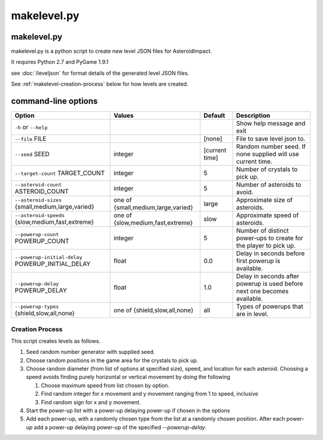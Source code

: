 ************
makelevel.py
************

makelevel.py
==================

makelevel.py is a python script to create new level JSON files for AsteroidImpact.

It requires Python 2.7 and PyGame 1.9.1

see :doc:`/leveljson` for format details of the generated level JSON files.

See :ref:`makelevel-creation-process` below for how levels are created.

command-line options
==========================


+---------------------------------------------------+------------------------------------+----------------+---------------------------------------------------------------------------+
| Option                                            | Values                             | Default        | Description                                                               |
+===================================================+====================================+================+===========================================================================+
| ``-h`` or ``--help``                              |                                    |                | Show help message and exit                                                |
+---------------------------------------------------+------------------------------------+----------------+---------------------------------------------------------------------------+
| ``--file`` FILE                                   |                                    | [none]         | File to save level json to.                                               |
+---------------------------------------------------+------------------------------------+----------------+---------------------------------------------------------------------------+
| ``--seed`` SEED                                   | integer                            | [current time] |  Random number seed. If none supplied will use current time.              |
+---------------------------------------------------+------------------------------------+----------------+---------------------------------------------------------------------------+
| ``--target-count`` TARGET_COUNT                   | integer                            | 5              | Number of crystals to pick up.                                            |
+---------------------------------------------------+------------------------------------+----------------+---------------------------------------------------------------------------+
| ``--asteroid-count`` ASTEROID_COUNT               | integer                            | 5              | Number of asteroids to avoid.                                             |
+---------------------------------------------------+------------------------------------+----------------+---------------------------------------------------------------------------+
| ``--asteroid-sizes`` {small,medium,large,varied}  | one of {small,medium,large,varied} | large          | Approximate size of asteroids.                                            |
+---------------------------------------------------+------------------------------------+----------------+---------------------------------------------------------------------------+
| ``--asteroid-speeds`` {slow,medium,fast,extreme}  | one of {slow,medium,fast,extreme}  | slow           | Approximate speed of asteroids.                                           |
+---------------------------------------------------+------------------------------------+----------------+---------------------------------------------------------------------------+
| ``--powerup-count`` POWERUP_COUNT                 | integer                            | 5              | Number of distinct power-ups to create for the player to pick up.         |
+---------------------------------------------------+------------------------------------+----------------+---------------------------------------------------------------------------+
| ``--powerup-initial-delay`` POWERUP_INITIAL_DELAY | float                              | 0.0            | Delay in seconds before first powerup is available.                       |
+---------------------------------------------------+------------------------------------+----------------+---------------------------------------------------------------------------+
| ``--powerup-delay`` POWERUP_DELAY                 | float                              | 1.0            | Delay in seconds after powerup is used before next one becomes available. |
+---------------------------------------------------+------------------------------------+----------------+---------------------------------------------------------------------------+
| ``--powerup-types`` {shield,slow,all,none}        | one of {shield,slow,all,none}      | all            | Types of powerups that are in level.                                      |
+---------------------------------------------------+------------------------------------+----------------+---------------------------------------------------------------------------+


.. _makelevel-creation-process:

======================
Creation Process
======================

This script creates levels as follows.

1. Seed random number generator with supplied seed.
2. Choose random positions in the game area for the crystals to pick up.
3. Choose random diameter (from list of options at specified size), speed, and location for each asteroid. Choosing a speed avoids finding purely horizontal or vertical movement by doing the following

   1. Choose maximum speed from list chosen by option.
   2. Find random integer for x movement and y movement ranging from 1 to speed, inclusive
   3. Find random sign for x and y movement.

4. Start the power-up list with a power-up delaying power-up if chosen in the options
5. Add each power-up, with a randomly chosen type from the list at a randomly chosen position. After each power-up add a power-up delaying power-up of the specified `--powerup-delay`.
